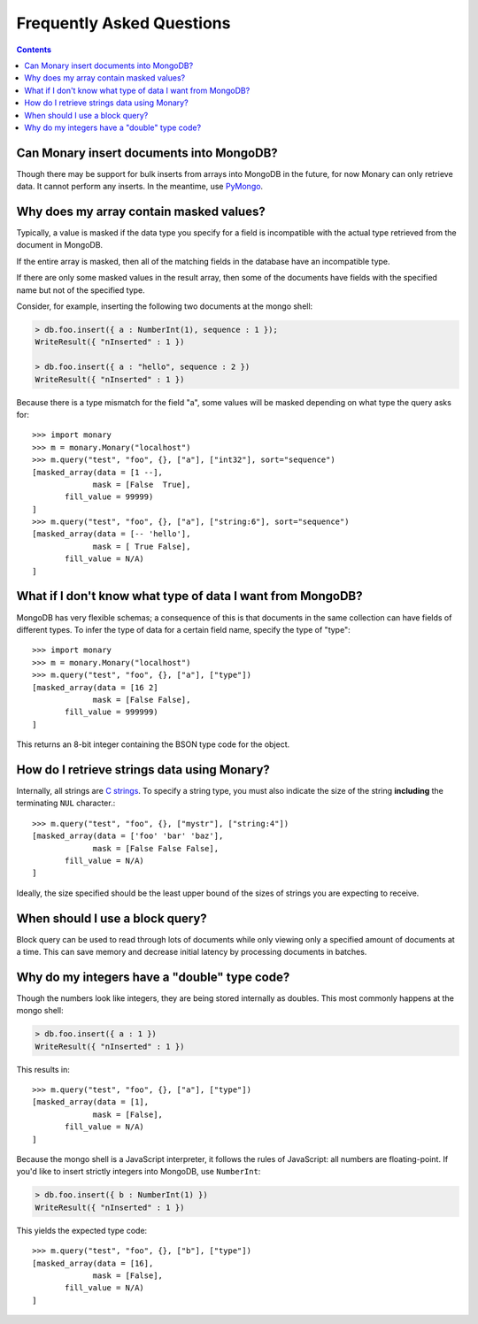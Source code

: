 Frequently Asked Questions
==========================

.. contents::

.. _monary-inserts:

Can Monary insert documents into MongoDB?
-----------------------------------------
Though there may be support for bulk inserts from arrays into MongoDB in the
future, for now Monary can only retrieve data. It cannot perform any inserts. In
the meantime, use `PyMongo <http://api.mongodb.org/python/current/>`_.

.. _masked-values:

Why does my array contain masked values?
----------------------------------------
Typically, a value is masked if the data type you specify for a field is
incompatible with the actual type retrieved from the document in MongoDB.

If the entire array is masked, then all of the matching fields in the database
have an incompatible type.

If there are only some masked values in the result array, then some of the
documents have fields with the specified name but not of the specified type.

Consider, for example, inserting the following two documents at the mongo
shell:

.. code-block:: javascript

    > db.foo.insert({ a : NumberInt(1), sequence : 1 });
    WriteResult({ "nInserted" : 1 })

    > db.foo.insert({ a : "hello", sequence : 2 })
    WriteResult({ "nInserted" : 1 })

Because there is a type mismatch for the field "a", some values will be masked
depending on what type the query asks for::

    >>> import monary
    >>> m = monary.Monary("localhost")
    >>> m.query("test", "foo", {}, ["a"], ["int32"], sort="sequence")
    [masked_array(data = [1 --],
                 mask = [False  True],
           fill_value = 99999)
    ]
    >>> m.query("test", "foo", {}, ["a"], ["string:6"], sort="sequence")
    [masked_array(data = [-- 'hello'],
                 mask = [ True False],
           fill_value = N/A)
    ]

.. _data-types:

What if I don't know what type of data I want from MongoDB?
-----------------------------------------------------------
MongoDB has very flexible schemas; a consequence of this is that documents in
the same collection can have fields of different types. To infer the type of
data for a certain field name, specify the type of "type"::

    >>> import monary
    >>> m = monary.Monary("localhost")
    >>> m.query("test", "foo", {}, ["a"], ["type"])
    [masked_array(data = [16 2]
                 mask = [False False],
           fill_value = 999999)
    ]

This returns an 8-bit integer containing the BSON type code for the object.

.. seealso::

    The `BSON specification <http://bsonspec.org/spec.html>`_ for the
    BSON type codes.

.. _using-strings:

How do I retrieve strings data using Monary?
--------------------------------------------
Internally, all strings are `C strings
<http://en.wikipedia.org/wiki/C_string#Definitions>`_.  To specify a string
type, you must also indicate the size of the string **including** the
terminating ``NUL`` character.::

    >>> m.query("test", "foo", {}, ["mystr"], ["string:4"])
    [masked_array(data = ['foo' 'bar' 'baz'],
                 mask = [False False False],
           fill_value = N/A)
    ]

Ideally, the size specified should be the least upper bound
of the sizes of strings you are expecting to receive.

.. seealso::

    :doc:`examples/string`

.. _using-block-queries:

When should I use a block query?
--------------------------------
Block query can be used to read through lots of documents while only viewing
only a specified amount of documents at a time. This can save memory and
decrease initial latency by processing documents in batches.

.. seealso::

    The :doc:`examples/block-query` for how to use block query.

.. _integer-double-type-code:

Why do my integers have a "double" type code?
---------------------------------------------
Though the numbers look like integers, they are being stored internally as
doubles. This most commonly happens at the mongo shell:

.. code-block:: javascript

    > db.foo.insert({ a : 1 })
    WriteResult({ "nInserted" : 1 })

This results in::

    >>> m.query("test", "foo", {}, ["a"], ["type"])
    [masked_array(data = [1],
                 mask = [False],
           fill_value = N/A)
    ]

Because the mongo shell is a JavaScript interpreter, it follows the rules of
JavaScript: all numbers are floating-point. If you'd like to insert strictly
integers into MongoDB, use ``NumberInt``:

.. code-block:: javascript

    > db.foo.insert({ b : NumberInt(1) })
    WriteResult({ "nInserted" : 1 })

This yields the expected type code::

    >>> m.query("test", "foo", {}, ["b"], ["type"])
    [masked_array(data = [16],
                 mask = [False],
           fill_value = N/A)
    ]
